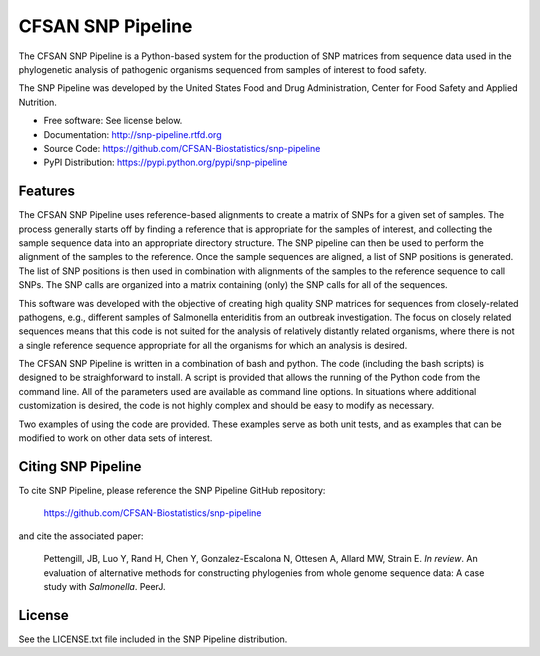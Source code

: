 ===============================
CFSAN SNP Pipeline
===============================

.. Image showing the PyPI version badge - links to PyPI
.. image:: https://badge.fury.io/py/snp-pipeline.png
    :target: http://badge.fury.io/py/snp-pipeline
    
.. Image showing the Travis Continuous Integration test status
.. .. image:: https://travis-ci.org/CFSAN-Biostatistics/snp-pipeline.png?branch=master
..        :target: https://travis-ci.org/CFSAN-Biostatistics/snp-pipeline

.. Image showing the PyPi download count
.. image:: https://pypip.in/download/snp-pipeline/badge.png
        :target: https://pypi.python.org/pypi/snp-pipeline


The CFSAN SNP Pipeline is a Python-based system for the production of SNP 
matrices from sequence data used in the phylogenetic analysis of pathogenic 
organisms sequenced from samples of interest to food safety.

The SNP Pipeline was developed by the United States Food 
and Drug Administration, Center for Food Safety and Applied Nutrition.

* Free software: See license below. 
* Documentation: http://snp-pipeline.rtfd.org
* Source Code: https://github.com/CFSAN-Biostatistics/snp-pipeline
* PyPI Distribution: https://pypi.python.org/pypi/snp-pipeline

Features
--------

The CFSAN SNP Pipeline uses reference-based alignments to create a matrix of
SNPs for a given set of samples. The process generally starts off by finding
a reference that is appropriate for the samples of interest, and collecting
the sample sequence data into an appropriate directory structure. The SNP
pipeline can then be used to perform the alignment of the samples to the
reference. Once the sample sequences are aligned, a list of SNP positions is
generated. The list of SNP positions is then used in combination with
alignments of the samples to the reference sequence to call SNPs. The SNP
calls are organized into a matrix containing (only) the SNP calls for all
of the sequences.

This software was developed with the objective of creating high quality
SNP matrices for sequences from closely-related pathogens, e.g., different
samples of Salmonella enteriditis from an outbreak investigation. The
focus on closely related sequences means that this code is not suited for 
the analysis of relatively distantly related organisms, where there is not
a single reference sequence appropriate for all the organisms for which an
analysis is desired.

The CFSAN SNP Pipeline is written in a combination of bash and python. The
code (including the bash scripts) is designed to be straighforward to
install. A script is provided that allows the running of the Python code
from the command line. All of the parameters used are available as command
line options. In situations where additional customization is desired, the
code is not highly complex and should be easy to modify as necessary.

Two examples of using the code are provided. These examples serve as both
unit tests, and as examples that can be modified to work on other data
sets of interest.


Citing SNP Pipeline
-------------------

To cite SNP Pipeline, please reference the SNP Pipeline GitHub repository:

    https://github.com/CFSAN-Biostatistics/snp-pipeline

and cite the associated paper:

    Pettengill, JB, Luo Y, Rand H, Chen Y, Gonzalez-Escalona N, Ottesen A,
    Allard MW, Strain E. *In review*. An evaluation of alternative methods for
    constructing phylogenies from whole genome sequence data: A case
    study with *Salmonella*. PeerJ.


License
-------

See the LICENSE.txt file included in the SNP Pipeline distribution.

